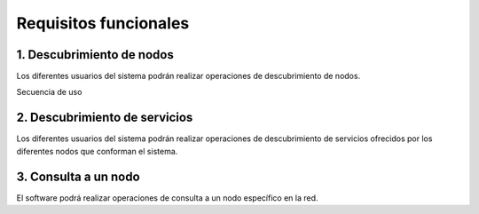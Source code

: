 Requisitos funcionales
----------------------

1. Descubrimiento de nodos
~~~~~~~~~~~~~~~~~~~~~~~~~~

Los diferentes usuarios del sistema podrán realizar operaciones de descubrimiento de nodos.

Secuencia de uso

2. Descubrimiento de servicios
~~~~~~~~~~~~~~~~~~~~~~~~~~~~~~

Los diferentes usuarios del sistema podrán realizar operaciones de descubrimiento de servicios ofrecidos por los diferentes nodos que conforman el sistema.

3. Consulta a un nodo
~~~~~~~~~~~~~~~~~~~~~

El software podrá realizar operaciones de consulta a un nodo específico en la red.